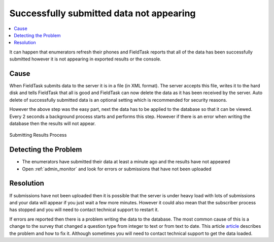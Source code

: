 Successfully submitted data not appearing
=========================================

.. contents::
 :local:

It can happen that enumerators refresh their phones and FieldTask reports that all of the data has been
successfully submitted however it is not appearing in exported results or the console.

Cause
-----

When FieldTask submits data to the server it is in a file (in XML format).  The server accepts this file,
writes it to the hard disk and tells FieldTask that all is good and FieldTask can now delete the data as it
has been received by the server.  Auto delete of successfully submitted data is an optional setting which is
recommended for security reasons.

However the above step was the easy part, next the data has to be applied to the database so that it can be viewed.
Every 2 seconds a background process starts and performs this step.  However if there is an error when writing the
database then the results will not appear.

.. figure::  _images/problemResolution1.jpg
   :align:   center
   :alt:     The process of submitting results from fieldTask to the database on the server

   Submitting Results Process

Detecting the Problem
---------------------

*  The enumerators have submitted their data at least a minute ago and the results have not appeared
*  Open :ref:`admin_monitor` and look for errors or submissions that have not been uploaded

Resolution
----------

If submissions have not been uploaded then it is possible that the server is under heavy load with lots of submissions and your data
will appear if you just wait a few more minutes.  However it could also mean that the subscriber process has stopped and you will need
to contact technical support to restart it.

If errors are reported then there is a problem writing the data to the database.  The most common cause of this is a change to the survey
that changed a question type from integer to text or from text to date.   This 
article `article <http://blog.smap.com.au/hint-changing-the-question-after-you-have-started-collected-data/>`_ describes the problem and how to fix it.  
Although sometimes you will need to contact technical support to get the data loaded.
